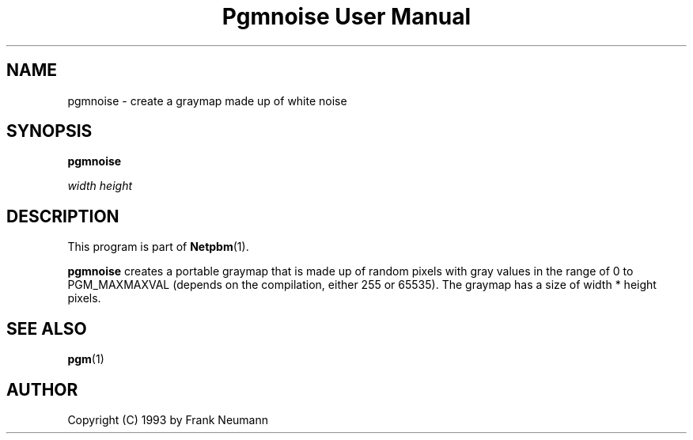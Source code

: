 ." This man page was generated by the Netpbm tool 'makeman' from HTML source.
." Do not hand-hack it!  If you have bug fixes or improvements, please find
." the corresponding HTML page on the Netpbm website, generate a patch
." against that, and send it to the Netpbm maintainer.
.TH "Pgmnoise User Manual" 0 "16 November 1993" "netpbm documentation"

.UN lbAB
.SH NAME

pgmnoise - create a graymap made up of white noise

.UN lbAC
.SH SYNOPSIS

\fBpgmnoise \fP

\fIwidth\fP \fIheight\fP

.UN lbAD
.SH DESCRIPTION
.PP
This program is part of
.BR Netpbm (1).
.PP
\fBpgmnoise\fP creates a portable graymap that is made up of
random pixels with gray values in the range of 0 to PGM_MAXMAXVAL
(depends on the compilation, either 255 or 65535). The graymap has a
size of width * height pixels.

.UN lbAE
.SH SEE ALSO
.BR pgm (1)
.UN lbAF
.SH AUTHOR

Copyright (C) 1993 by Frank Neumann
